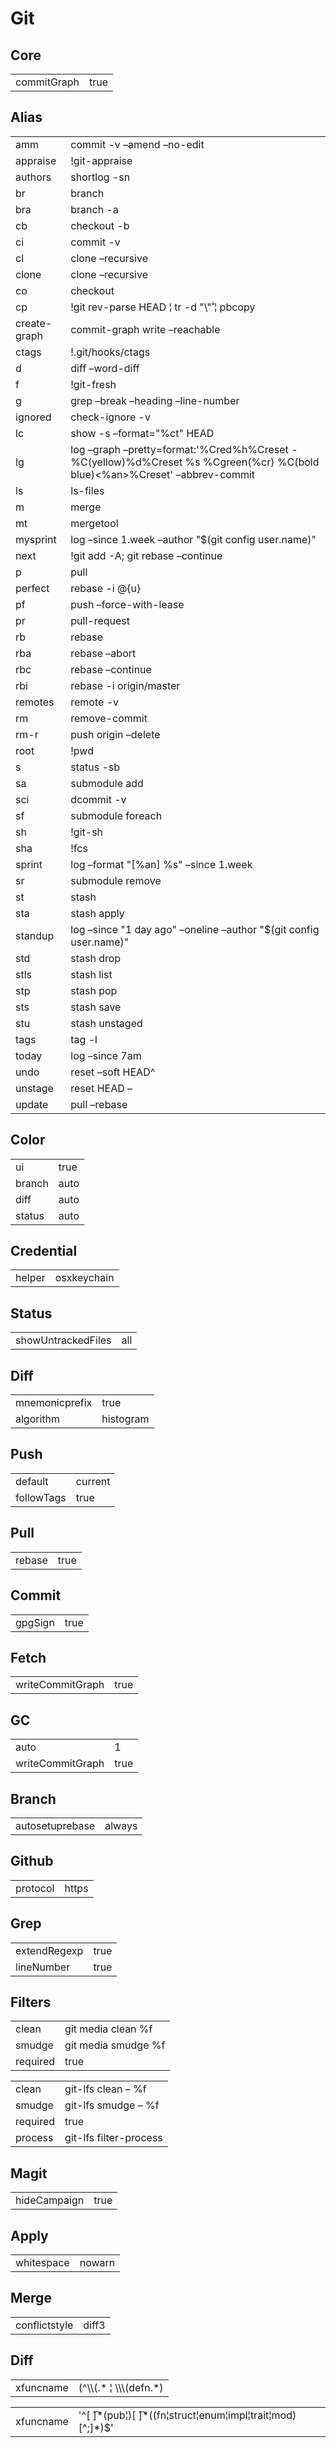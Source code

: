 * Git


** Core
#+name: core
| commitGraph | true         |


** Alias
#+name: alias
| amm          | commit -v --amend --no-edit                                                                                                 |
| appraise     | !git-appraise                                                                                                               |
| authors      | shortlog -sn                                                                                                                |
| br           | branch                                                                                                                      |
| bra          | branch -a                                                                                                                   |
| cb           | checkout -b                                                                                                                 |
| ci           | commit -v                                                                                                                   |
| cl           | clone --recursive                                                                                                           |
| clone        | clone --recursive                                                                                                           |
| co           | checkout                                                                                                                    |
| cp           | !git rev-parse HEAD ¦ tr -d "\\r" ¦ pbcopy                                                                                  |
| create-graph | commit-graph write --reachable                                                                                              |
| ctags        | !.git/hooks/ctags                                                                                                           |
| d            | diff --word-diff                                                                                                            |
| f            | !git-fresh                                                                                                                  |
| g            | grep --break --heading --line-number                                                                                        |
| ignored      | check-ignore -v                                                                                                             |
| lc           | show -s --format="%ct" HEAD                                                                                                 |
| lg           | log --graph --pretty=format:'%Cred%h%Creset -%C(yellow)%d%Creset %s %Cgreen(%cr) %C(bold blue)<%an>%Creset' --abbrev-commit |
| ls           | ls-files                                                                                                                    |
| m            | merge                                                                                                                       |
| mt           | mergetool                                                                                                                   |
| mysprint     | log --since 1.week --author "$(git config user.name)"                                                                       |
| next         | !git add -A; git rebase --continue                                                                                          |
| p            | pull                                                                                                                        |
| perfect      | rebase -i @{u}                                                                                                              |
| pf           | push --force-with-lease                                                                                                     |
| pr           | pull-request                                                                                                                |
| rb           | rebase                                                                                                                      |
| rba          | rebase --abort                                                                                                              |
| rbc          | rebase --continue                                                                                                           |
| rbi          | rebase -i origin/master                                                                                                     |
| remotes      | remote -v                                                                                                                   |
| rm           | remove-commit                                                                                                               |
| rm-r         | push origin --delete                                                                                                        |
| root         | !pwd                                                                                                                        |
| s            | status -sb                                                                                                                  |
| sa           | submodule add                                                                                                               |
| sci          | dcommit -v                                                                                                                  |
| sf           | submodule foreach                                                                                                           |
| sh           | !git-sh                                                                                                                     |
| sha          | !fcs                                                                                                                        |
| sprint       | log --format "[%an] %s" --since 1.week                                                                                      |
| sr           | submodule remove                                                                                                            |
| st           | stash                                                                                                                       |
| sta          | stash apply                                                                                                                 |
| standup      | log --since "1 day ago" --oneline --author "$(git config user.name)"                                                        |
| std          | stash drop                                                                                                                  |
| stls         | stash list                                                                                                                  |
| stp          | stash pop                                                                                                                   |
| sts          | stash save                                                                                                                  |
| stu          | stash unstaged                                                                                                              |
| tags         | tag -l                                                                                                                      |
| today        | log --since 7am                                                                                                             |
| undo         | reset --soft HEAD^                                                                                                          |
| unstage      | reset HEAD --                                                                                                               |
| update       | pull --rebase                                                                                                               |


** Color
#+name: color
| ui     | true  |
| branch | auto  |
| diff   | auto  |
| status | auto  |


** Credential
#+name: credential
| helper | osxkeychain |


** Status
#+name: status
|showUntrackedFiles | all |


** Diff
#+name: diff
| mnemonicprefix | true      |
| algorithm      | histogram |


** Push
#+name: push
| default    | current |
| followTags | true    |


** Pull
#+name: pull
| rebase | true  |


** Commit
#+name: commit
| gpgSign | true |


** Fetch
#+name: fetch
| writeCommitGraph | true |


** GC
#+name: gc
| auto             |    1 |
| writeCommitGraph | true |


** Branch
#+name: branch
| autosetuprebase | always |


** Github
#+name: github
| protocol | https |


** Grep
#+name: grep
| extendRegexp | true |
| lineNumber   | true |


** Filters
#+name: filter-media
| clean    | git media clean %f  |
| smudge   | git media smudge %f |
| required | true                |

#+name: filter-lfs
| clean    | git-lfs clean -- %f    |
| smudge   | git-lfs smudge -- %f   |
| required | true                   |
| process  | git-lfs filter-process |


** Magit
#+name: magit
| hideCampaign | true |


** Apply
#+name: apply
| whitespace | nowarn |


** Merge
#+name: merge
| conflictstyle | diff3 |


** Diff
#+name: diff-clojure
| xfuncname | (^\\(.* ¦ \\s*\\(defn.*) |

#+name: diff-rust
| xfuncname | '^[ \t]*(pub¦)[ \t]*((fn¦struct¦enum¦impl¦trait¦mod)[^;]*)$' |


** Include
#+name: include
| path | ~/.gitconfig.local |


** Conversion to code                                                 :noexport:

#+name: key-val
#+begin_src emacs-lisp :var vals=alias
(replace-regexp-in-string "¦" "|" (message "%s" (mapconcat 'identity (mapcar (lambda (m) (format "%s = %s" (car m) (car (cdr m)))) vals) "\n")))
#+end_src

#+begin_src ini :tangle ~/.gitconfig :noweb yes :tangle-mode (identity #o444)
;; <<license>>

[core]
  <<key-val(core)>>

[alias]
  <<key-val(alias)>>

[color]
  <<key-val(color)>>

[status]
  <<key-val(status)>>

[credential]
  <<key-val(credential)>>

[merge]
  <<key-val(merge)>>

[diff]
  <<key-val(diff)>>

[push]
  <<key-val(push)>>

[pull]
  <<key-val(push)>>

[commit]
  <<key-val(commit)>>

[fetch]
  <<key-val(fetch)>>

[gc]
  <<key-val(gc)>>

[branch]
  <<key-val(branch)>>

[hub]
<<key-val(github)>>

[grep]
<<key-val(grep)>>

[filter "media"]
<<key-val(filter-media)>>

[filter "lfs"]
<<key-val(filter-lfs)>>

[magit]
<<key-val(magit)>>

[diff "clojure"]
<<key-val(diff-clojure)>>

[diff "rust"]
<<key-val(diff-rust)>>

[include]
<<key-val(include)>>
#+end_src
